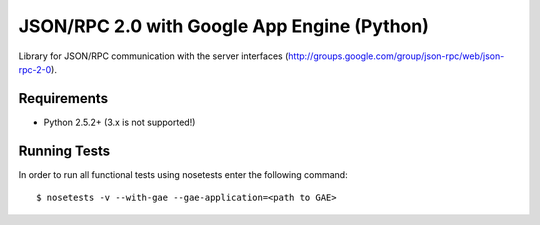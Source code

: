 ============================================
JSON/RPC 2.0 with Google App Engine (Python)
============================================

Library for JSON/RPC communication with the server interfaces
(http://groups.google.com/group/json-rpc/web/json-rpc-2-0).


Requirements
------------

* Python 2.5.2+ (3.x is not supported!)


Running Tests
-------------

In order to run all functional tests using nosetests enter the following command::

  $ nosetests -v --with-gae --gae-application=<path to GAE>
